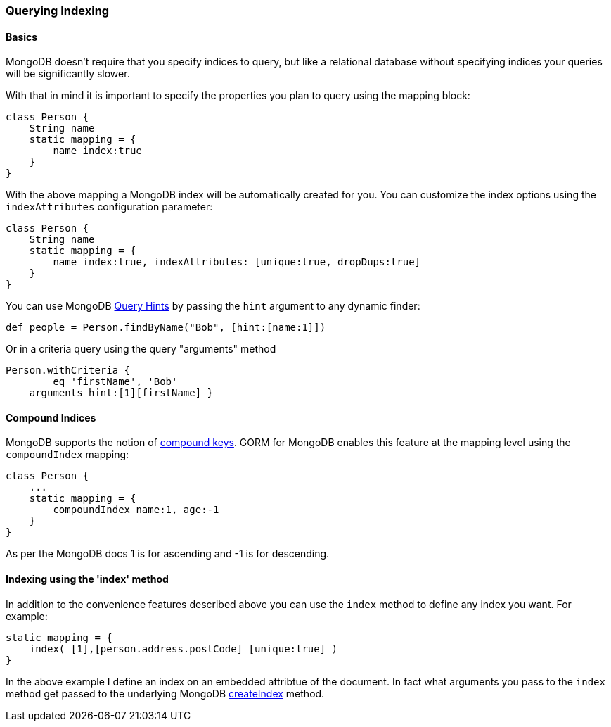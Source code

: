 === Querying Indexing
==== Basics


MongoDB doesn't require that you specify indices to query, but like a relational database without specifying indices your queries will be significantly slower.

With that in mind it is important to specify the properties you plan to query using the mapping block:

[source,groovy]
----
class Person {
    String name
    static mapping = {
        name index:true
    }
}
----

With the above mapping a MongoDB index will be automatically created for you. You can customize the index options using the `indexAttributes` configuration parameter:

[source,groovy]
----
class Person {
    String name
    static mapping = {
        name index:true, indexAttributes: [unique:true, dropDups:true]
    }
}
----

You can use MongoDB https://docs.mongodb.org/manual/reference/operator/meta/hint/[Query Hints] by passing the `hint` argument to any dynamic finder:

[source,groovy]
----
def people = Person.findByName("Bob", [hint:[name:1]])
----

Or in a criteria query using the query "arguments" method

[source,groovy]
----
Person.withCriteria {
	eq 'firstName', 'Bob'
    arguments hint:[1][firstName] }
----


==== Compound Indices


MongoDB supports the notion of https://docs.mongodb.org/manual/core/index-compound/[compound keys]. GORM for MongoDB enables this feature at the mapping level using the `compoundIndex` mapping:

[source,groovy]
----
class Person {
    ...
    static mapping = {
        compoundIndex name:1, age:-1
    }
}
----

As per the MongoDB docs 1 is for ascending and -1 is for descending.


==== Indexing using the 'index' method


In addition to the convenience features described above you can use the `index` method to define any index you want. For example:

[source,groovy]
----
static mapping = {
    index( [1],[person.address.postCode] [unique:true] )
}
----

In the above example I define an index on an embedded attribtue of the document. In fact what arguments you pass to the `index` method get passed to the underlying MongoDB https://api.mongodb.org/java/2.12/com/mongodb/DBCollection.html#createIndex(com.mongodb.DBObject,%20com.mongodb.DBObject)[createIndex] method.